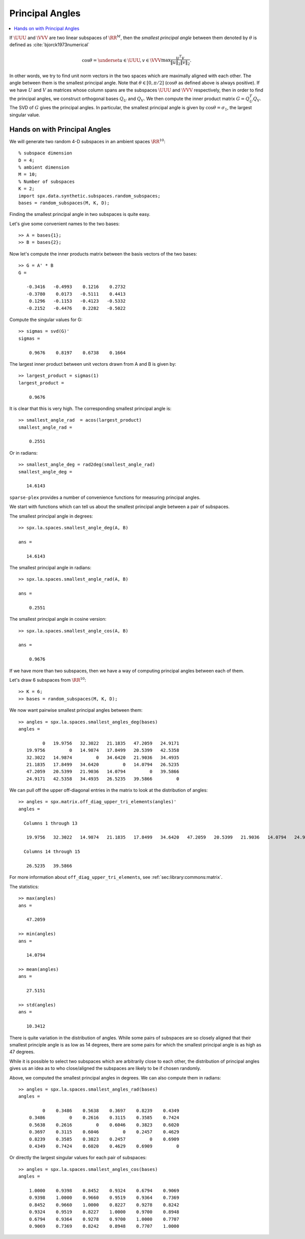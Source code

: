 .. _sec:la:principal_angles:

Principal Angles
================================

.. contents:: :local:


.. highlight:: matlab


If :math:`\UUU` and :math:`\VVV` are two linear subspaces of :math:`\RR^M`, then 
the *smallest principal angle* between them 
denoted by :math:`\theta` is defined as :cite:`bjorck1973numerical`


.. math::
    \cos \theta = \underset{u \in \UUU, v \in \VVV}{\max} \frac{u^T v}{\| u \|_2 \| v \|_2}.

In other words, we try to find unit norm vectors in the two
spaces which are maximally aligned with each other. The angle
between them is the smallest principal angle. Note that 
:math:`\theta \in [0, \pi /2 ]` (:math:`\cos \theta` as defined above is always positive).
If we have :math:`U` and :math:`V` as matrices whose column spans are 
the subspaces :math:`\UUU` and :math:`\VVV`
respectively, then in order to find the principal angles, we construct
orthogonal bases :math:`Q_U` and :math:`Q_V`. We then compute the inner product
matrix :math:`G = Q_U^T Q_V`. The SVD of :math:`G` gives the principal angles. 
In particular, the smallest principal angle is given by :math:`\cos \theta = \sigma_1`,
the largest singular value. 

.. _sec:la:principal_angles:hands-on:

Hands on with Principal Angles
---------------------------------------

We will generate two random 4-D subspaces
in an ambient spaces :math:`\RR^{10}`::

    % subspace dimension
    D = 4;
    % ambient dimension
    M = 10;
    % Number of subspaces
    K = 2;
    import spx.data.synthetic.subspaces.random_subspaces;
    bases = random_subspaces(M, K, D);

Finding the smallest principal angle in two
subspaces is quite easy.

Let's give some convenient names to the two bases::

    >> A = bases{1};
    >> B = bases{2};

Now let's compute the inner products matrix
between the basis vectors of the two bases::

    >> G = A' * B
    G =

       -0.3416   -0.4993    0.1216    0.2732
       -0.3780    0.0173   -0.5111    0.4413
        0.1296   -0.1153   -0.4123   -0.5332
       -0.2152   -0.4476    0.2282   -0.5022

Compute the singular values for G::

    >> sigmas = svd(G)'
    sigmas =

        0.9676    0.8197    0.6738    0.1664


The largest inner product between unit vectors
drawn from A and B is given by::

    >> largest_product = sigmas(1)
    largest_product =

        0.9676

It is clear that this is very high. 
The corresponding smallest principal angle is::

    >> smallest_angle_rad  = acos(largest_product)
    smallest_angle_rad =

        0.2551

Or in radians::

    >> smallest_angle_deg = rad2deg(smallest_angle_rad)
    smallest_angle_deg =

       14.6143

   
``sparse-plex`` provides a number of 
convenience functions for measuring
principal angles.

We start with functions which can tell
us about the smallest principal angle
between a pair of subspaces.

The smallest principal angle in degrees::

    >> spx.la.spaces.smallest_angle_deg(A, B)

    ans =

       14.6143

The smallest principal angle in radians::

    >> spx.la.spaces.smallest_angle_rad(A, B)

    ans =

        0.2551

The smallest principal angle in cosine version::

    >> spx.la.spaces.smallest_angle_cos(A, B)

    ans =

        0.9676


If we have more than two subspaces,
then we have a way of computing principal
angles between each of them.

Let's draw 6 subspaces from :math:`\RR^{10}`::

    >> K = 6;
    >> bases = random_subspaces(M, K, D);


We now want pairwise smallest principal angles
between them::

    >> angles = spx.la.spaces.smallest_angles_deg(bases)
    angles =

             0   19.9756   32.3022   21.1835   47.2059   24.9171
       19.9756         0   14.9874   17.8499   20.5399   42.5358
       32.3022   14.9874         0   34.6420   21.9036   34.4935
       21.1835   17.8499   34.6420         0   14.0794   26.5235
       47.2059   20.5399   21.9036   14.0794         0   39.5866
       24.9171   42.5358   34.4935   26.5235   39.5866         0


We can pull off the upper off-diagonal entries
in the matrix to look at the distribution of angles::

  >> angles = spx.matrix.off_diag_upper_tri_elements(angles)'
  angles =

    Columns 1 through 13

     19.9756   32.3022   14.9874   21.1835   17.8499   34.6420   47.2059   20.5399   21.9036   14.0794   24.9171   42.5358   34.4935

    Columns 14 through 15

     26.5235   39.5866


For more information about ``off_diag_upper_tri_elements``, 
see :ref:`sec:library:commons:matrix`.

The statistics::

    >> max(angles)
    ans =

       47.2059

    >> min(angles)
    ans =

       14.0794

    >> mean(angles)
    ans =

       27.5151

    >> std(angles)
    ans =

       10.3412


There is quite variation in the distribution of angles.
While some pairs of subspaces are so closely aligned
that their smallest principle angle is as low as 14
degrees, there are some pairs for which the smallest
principal angle is as high as 47 degrees.

While it is possible to select two subspaces
which are arbitrarily close to each other, 
the distribution of principal angles gives us
an idea as to who close/aligned the subspaces are likely to be
if chosen randomly.


Above, we computed the smallest principal angles 
in degrees. We can also compute them in radians::

  >> angles = spx.la.spaces.smallest_angles_rad(bases)
  angles =

           0    0.3486    0.5638    0.3697    0.8239    0.4349
      0.3486         0    0.2616    0.3115    0.3585    0.7424
      0.5638    0.2616         0    0.6046    0.3823    0.6020
      0.3697    0.3115    0.6046         0    0.2457    0.4629
      0.8239    0.3585    0.3823    0.2457         0    0.6909
      0.4349    0.7424    0.6020    0.4629    0.6909         0


Or directly the largest singular values for each
pair of subspaces::

  >> angles = spx.la.spaces.smallest_angles_cos(bases)
  angles =

      1.0000    0.9398    0.8452    0.9324    0.6794    0.9069
      0.9398    1.0000    0.9660    0.9519    0.9364    0.7369
      0.8452    0.9660    1.0000    0.8227    0.9278    0.8242
      0.9324    0.9519    0.8227    1.0000    0.9700    0.8948
      0.6794    0.9364    0.9278    0.9700    1.0000    0.7707
      0.9069    0.7369    0.8242    0.8948    0.7707    1.0000

